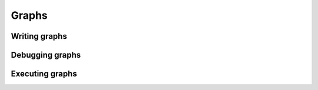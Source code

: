 Graphs
======

Writing graphs
::::::::::::::

Debugging graphs
::::::::::::::::

Executing graphs
::::::::::::::::

